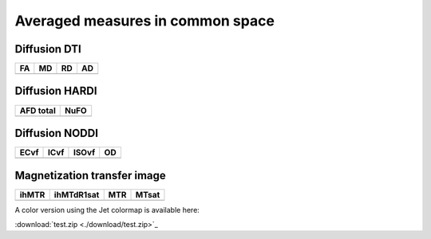 Averaged measures in common space
=================================

Diffusion DTI
--------------

+-----------------------------------+----------------------------------+----------------------------------+----------------------------------+
|                  FA               |                 MD               |                 RD               |                 AD               |
+===================================+==================================+==================================+==================================+
| .. image:: averaged_maps/FA.gif   | .. image:: averaged_maps/MD.gif  |  .. image:: averaged_maps/RD.gif | .. image:: averaged_maps/AD.gif  |
|    :width: 200                    |    :width: 200                   |    :width: 200                   |    :width: 200                   |
+-----------------------------------+----------------------------------+----------------------------------+----------------------------------+


Diffusion HARDI
---------------

+------------------------------------------+----------------------------------------+
|               AFD total                  |                   NuFO                 |
+==========================================+========================================+
| .. image:: averaged_maps/afd_total.gif   | .. image:: averaged_maps/NuFO_gwm.gif  |
|    :width: 200                           |    :width: 200                         |
+------------------------------------------+----------------------------------------+


Diffusion NODDI
---------------

+-------------------------------------+------------------------------------+-------------------------------------+---------------------------------+
|               ECvf                  |                  ICvf              |                   ISOvf             |                  OD             |
+=====================================+====================================+=====================================+=================================+
| .. image:: averaged_maps/ECvf.gif   | .. image:: averaged_maps/ICvf.gif  |  .. image:: averaged_maps/ISOvf.gif | .. image:: averaged_maps/OD.gif |
|    :width: 200                      |    :width: 200                     |    :width: 200                      |    :width: 200                  |
+-------------------------------------+------------------------------------+-------------------------------------+---------------------------------+



Magnetization transfer image
----------------------------

+------------------------------------+-----------------------------------------+-----------------------------------+------------------------------------+
|                ihMTR               |                ihMTdR1sat               |                 MTR               |                MTsat               |
+====================================+=========================================+===================================+====================================+
| .. image:: averaged_maps/ihMTR.gif | .. image:: averaged_maps/ihMTdR1sat.gif |  .. image:: averaged_maps/MTR.gif | .. image:: averaged_maps/MTsat.gif |
|    :width: 200                     |    :width: 200                          |    :width: 200                    |    :width: 200                     |
+------------------------------------+-----------------------------------------+-----------------------------------+------------------------------------+



A color version using the Jet colormap is available here:

:download:`test.zip <./download/test.zip>`_

